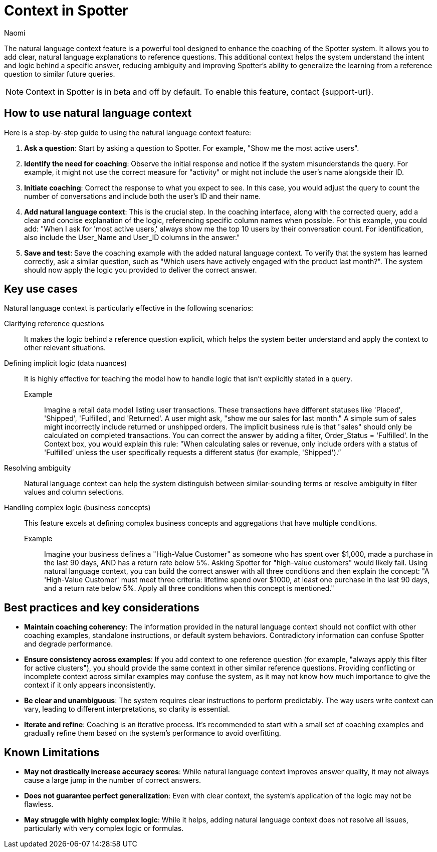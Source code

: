 = Context in Spotter
:last_updated: 8/18/25
:author: Naomi
:linkattrs:
:experimental:
:page-layout: default-cloud-beta
:description: Use natural language context in Spotter to clarify how coaching is applied.
:jira: SCAL-264111, SCAL-264626

The natural language context feature is a powerful tool designed to enhance the coaching of the Spotter system. It allows you to add clear, natural language explanations to reference questions. This additional context helps the system understand the intent and logic behind a specific answer, reducing ambiguity and improving Spotter’s ability to generalize the learning from a reference question to similar future queries.

NOTE: Context in Spotter is in beta and off by default. To enable this feature, contact {support-url}.

== How to use natural language context
Here is a step-by-step guide to using the natural language context feature:

. *Ask a question*: Start by asking a question to Spotter. For example, "Show me the most active users".
. *Identify the need for coaching*: Observe the initial response and notice if the system misunderstands the query. For example, it might not use the correct measure for "activity" or might not include the user's name alongside their ID.
. *Initiate coaching*: Correct the response to what you expect to see. In this case, you would adjust the query to count the number of conversations and include both the user's ID and their name.
. *Add natural language context*: This is the crucial step. In the coaching interface, along with the corrected query, add a clear and concise explanation of the logic, referencing specific column names when possible. For this example, you could add: "When I ask for 'most active users,' always show me the top 10 users by their conversation count. For identification, also include the User_Name and User_ID columns in the answer."
. *Save and test*: Save the coaching example with the added natural language context. To verify that the system has learned correctly, ask a similar question, such as "Which users have actively engaged with the product last month?". The system should now apply the logic you provided to deliver the correct answer.

== Key use cases
Natural language context is particularly effective in the following scenarios:

Clarifying reference questions:: It makes the logic behind a reference question explicit, which helps the system better understand and apply the context to other relevant situations.
Defining implicit logic (data nuances):: It is highly effective for teaching the model how to handle logic that isn't explicitly stated in a query.
Example;; Imagine a retail data model listing user transactions. These transactions have different statuses like 'Placed', 'Shipped', 'Fulfilled', and 'Returned'. A user might ask, "show me our sales for last month." A simple sum of sales might incorrectly include returned or unshipped orders. The implicit business rule is that "sales" should only be calculated on completed transactions. You can correct the answer by adding a filter, Order_Status = 'Fulfilled'. In the Context box, you would explain this rule: "When calculating sales or revenue, only include orders with a status of 'Fulfilled’ unless the user specifically requests a different status (for example, 'Shipped').”
Resolving ambiguity:: Natural language context can help the system distinguish between similar-sounding terms or resolve ambiguity in filter values and column selections.
Handling complex logic (business concepts):: This feature excels at defining complex business concepts and aggregations that have multiple conditions.
Example;; Imagine your business defines a "High-Value Customer" as someone who has spent over $1,000, made a purchase in the last 90 days, AND has a return rate below 5%. Asking Spotter for "high-value customers" would likely fail. Using natural language context, you can build the correct answer with all three conditions and then explain the concept:
"A 'High-Value Customer' must meet three criteria: lifetime spend over $1000, at least one purchase in the last 90 days, and a return rate below 5%. Apply all three conditions when this concept is mentioned."

== Best practices and key considerations

* *Maintain coaching coherency*: The information provided in the natural language context should not conflict with other coaching examples, standalone instructions, or default system behaviors. Contradictory information can confuse Spotter and degrade performance.
* *Ensure consistency across examples*: If you add context to one reference question (for example, "always apply this filter for active clusters"), you should provide the same context in other similar reference questions. Providing conflicting or incomplete context across similar examples may confuse the system, as it may not know how much importance to give the context if it only appears inconsistently.
* *Be clear and unambiguous*: The system requires clear instructions to perform predictably. The way users write context can vary, leading to different interpretations, so clarity is essential.
* *Iterate and refine*: Coaching is an iterative process. It's recommended to start with a small set of coaching examples and gradually refine them based on the system's performance to avoid overfitting.

== Known Limitations

* *May not drastically increase accuracy scores*: While natural language context improves answer quality, it may not always cause a large jump in the number of correct answers.
* *Does not guarantee perfect generalization*: Even with clear context, the system's application of the logic may not be flawless.
* *May struggle with highly complex logic*: While it helps, adding natural language context does not resolve all issues, particularly with very complex logic or formulas.
